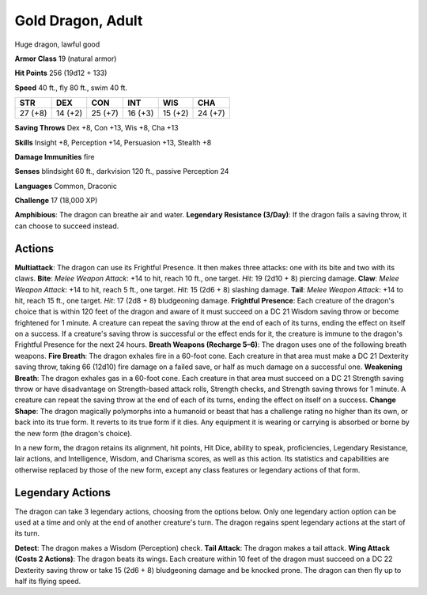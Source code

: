 
.. _srd:gold-dragon-adult:

Gold Dragon, Adult
------------------

Huge dragon, lawful good

**Armor Class** 19 (natural armor)

**Hit Points** 256 (19d12 + 133)

**Speed** 40 ft., fly 80 ft., swim 40 ft.

+-----------+-----------+-----------+-----------+-----------+-----------+
| STR       | DEX       | CON       | INT       | WIS       | CHA       |
+===========+===========+===========+===========+===========+===========+
| 27 (+8)   | 14 (+2)   | 25 (+7)   | 16 (+3)   | 15 (+2)   | 24 (+7)   |
+-----------+-----------+-----------+-----------+-----------+-----------+

**Saving Throws** Dex +8, Con +13, Wis +8, Cha +13

**Skills** Insight +8, Perception +14, Persuasion +13, Stealth +8

**Damage Immunities** fire

**Senses** blindsight 60 ft., darkvision 120 ft., passive Perception 24

**Languages** Common, Draconic

**Challenge** 17 (18,000 XP)

**Amphibious**: The dragon can breathe air and water. **Legendary
Resistance (3/Day)**: If the dragon fails a saving throw, it can choose
to succeed instead.

Actions
~~~~~~~~~~~~~~~~~~~~~~~~~~~~~~~~~

**Multiattack**: The dragon can use its Frightful Presence. It then
makes three attacks: one with its bite and two with its claws. **Bite**:
*Melee Weapon Attack*: +14 to hit, reach 10 ft., one target. *Hit*: 19
(2d10 + 8) piercing damage. **Claw**: *Melee Weapon Attack*: +14 to hit,
reach 5 ft., one target. *Hit*: 15 (2d6 + 8) slashing damage. **Tail**:
*Melee Weapon Attack*: +14 to hit, reach 15 ft., one target. *Hit*: 17
(2d8 + 8) bludgeoning damage. **Frightful Presence**: Each creature of
the dragon's choice that is within 120 feet of the dragon and aware of
it must succeed on a DC 21 Wisdom saving throw or become frightened for
1 minute. A creature can repeat the saving throw at the end of each of
its turns, ending the effect on itself on a success. If a creature's
saving throw is successful or the effect ends for it, the creature is
immune to the dragon's Frightful Presence for the next 24 hours.
**Breath Weapons (Recharge 5–6)**: The dragon uses one of the following
breath weapons. **Fire Breath**: The dragon exhales fire in a 60-foot
cone. Each creature in that area must make a DC 21 Dexterity saving
throw, taking 66 (12d10) fire damage on a failed save, or half as much
damage on a successful one. **Weakening Breath**: The dragon exhales gas
in a 60-foot cone. Each creature in that area must succeed on a DC 21
Strength saving throw or have disadvantage on Strength-based attack
rolls, Strength checks, and Strength saving throws for 1 minute. A
creature can repeat the saving throw at the end of each of its turns,
ending the effect on itself on a success. **Change Shape**: The dragon
magically polymorphs into a humanoid or beast that has a challenge
rating no higher than its own, or back into its true form. It reverts to
its true form if it dies. Any equipment it is wearing or carrying is
absorbed or borne by the new form (the dragon's choice).

In a new form, the dragon retains its alignment, hit points, Hit Dice,
ability to speak, proficiencies, Legendary Resistance, lair actions, and
Intelligence, Wisdom, and Charisma scores, as well as this action. Its
statistics and capabilities are otherwise replaced by those of the new
form, except any class features or legendary actions of that form.

Legendary Actions
~~~~~~~~~~~~~~~~~~~~~~~~~~~~~~~~~

The dragon can take 3 legendary actions, choosing from the options
below. Only one legendary action option can be used at a time and only
at the end of another creature's turn. The dragon regains spent
legendary actions at the start of its turn.

**Detect**: The dragon makes a Wisdom (Perception) check. **Tail
Attack**: The dragon makes a tail attack. **Wing Attack (Costs 2
Actions)**: The dragon beats its wings. Each creature within 10 feet of
the dragon must succeed on a DC 22 Dexterity saving throw or take 15
(2d6 + 8) bludgeoning damage and be knocked prone. The dragon can then
fly up to half its flying speed.
